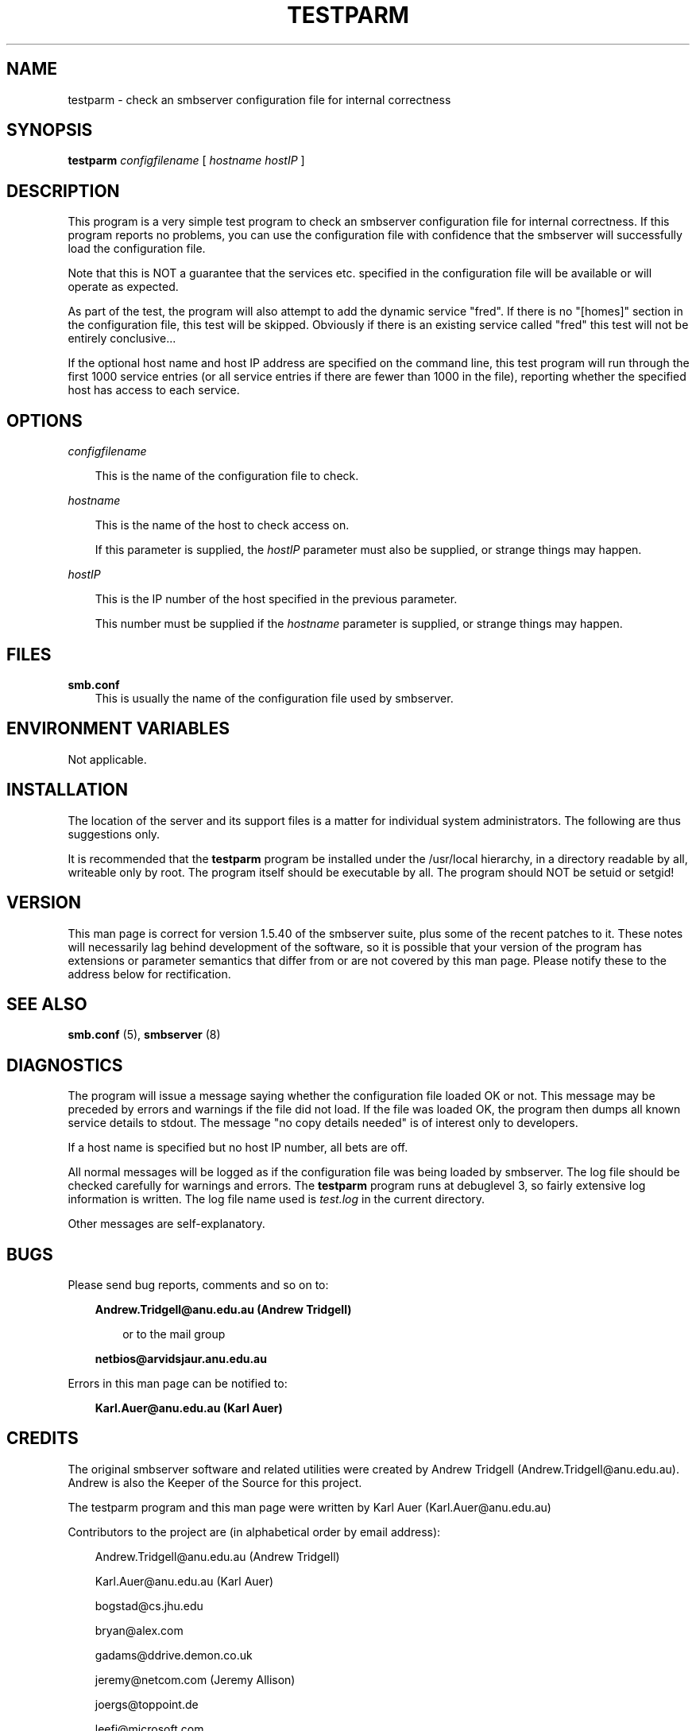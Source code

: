 .TH TESTPARM 1 21/2/1994 testparm testparm
.SH NAME
testparm \- check an smbserver configuration file for internal correctness
.SH SYNOPSIS
.B testparm
.I configfilename
[
.I hostname
.I hostIP
]
.SH DESCRIPTION
This program is a very simple test program to check an smbserver configuration
file for internal correctness. If this program reports no problems, you can use
the configuration file with confidence that the smbserver will successfully
load the configuration file.

Note that this is NOT a guarantee that the services etc. specified in the
configuration file will be available or will operate as expected.

As part of the test, the program will also attempt to add the dynamic service
"fred". If there is no "[homes]" section in the configuration file, this test
will be skipped. Obviously if there is an existing service called "fred" this
test will not be entirely conclusive...

If the optional host name and host IP address are specified on the command
line, this test program will run through the first 1000 service entries 
(or all service entries if there are fewer than 1000 in the file), reporting
whether the specified host has access to each service.
.SH OPTIONS
.I configfilename

.RS 3
This is the name of the configuration file to check.
.RE

.I hostname

.RS 3
This is the name of the host to check access on.

If this parameter is supplied, the
.I hostIP
parameter must also be supplied, or strange things may happen.
.RE

.I hostIP

.RS 3
This is the IP number of the host specified in the previous parameter.

This number must be supplied if the
.I hostname
parameter is supplied, or strange things may happen.
.RE
.SH FILES
.B smb.conf
.RS 3
This is usually the name of the configuration file used by smbserver.
.RE
.SH ENVIRONMENT VARIABLES
Not applicable.

.SH INSTALLATION
The location of the server and its support files is a matter for individual
system administrators. The following are thus suggestions only.

It is recommended that the
.B testparm
program be installed under the /usr/local hierarchy, in a directory readable
by all, writeable only by root. The program itself should be executable by all.
The program should NOT be setuid or setgid!
.SH VERSION
This man page is correct for version 1.5.40 of the smbserver suite, plus some
of the recent patches to it. These notes will necessarily lag behind 
development of the software, so it is possible that your version of 
the program has extensions or parameter semantics that differ from or are not 
covered by this man page. Please notify these to the address below for 
rectification.
.SH SEE ALSO
.B smb.conf
(5),
.B smbserver
(8)
.SH DIAGNOSTICS
The program will issue a message saying whether the configuration file loaded
OK or not. This message may be preceded by errors and warnings if the file
did not load. If the file was loaded OK, the program then dumps all known
service details to stdout. The message "no copy details needed" is of
interest only to developers.

If a host name is specified but no host IP number, all bets are off.

All normal messages will be logged as if the configuration file was being
loaded by smbserver. The log file should be checked carefully for warnings
and errors. The
.B testparm
program runs at debuglevel 3, so fairly extensive log information is written.
The log file name used is
.I test.log
in the current directory.

Other messages are self-explanatory.
.SH BUGS
Please send bug reports, comments and so on to:

.RS 3
.B Andrew.Tridgell@anu.edu.au (Andrew Tridgell)
.RS 3

or to the mail group

.RE
.B netbios@arvidsjaur.anu.edu.au
.RE

Errors in this man page can be notified to:

.RS 3
.B Karl.Auer@anu.edu.au (Karl Auer)
.RS 3

.SH CREDITS
The original smbserver software and related utilities were created by 
Andrew Tridgell (Andrew.Tridgell@anu.edu.au). Andrew is also the Keeper
of the Source for this project.

The testparm program and this man page were written by Karl Auer
(Karl.Auer@anu.edu.au)

Contributors to the project are (in alphabetical order by email address):

.RS 3
Andrew.Tridgell@anu.edu.au (Andrew Tridgell)

Karl.Auer@anu.edu.au (Karl Auer)

bogstad@cs.jhu.edu

bryan@alex.com

gadams@ddrive.demon.co.uk

jeremy@netcom.com (Jeremy Allison)

joergs@toppoint.de

leefi@microsoft.com

magnus@axiom.se

mark@scot1.ucsalf.ac.uk

pierson@ketje.enet.dec.com

ppk@atk.tpo.fi (Pasi Kaara)

rossw@march.co.uk

sreiz@aie.nl

tim.hudson@gslmail.mincom.oz.au (Tim Hudson)

troyer@saifr00.ateng.az.honeywell.com
.RE

(These Credits are simply those who appear in the change log for this project.
If you want your place in the sun, patch the man page!)